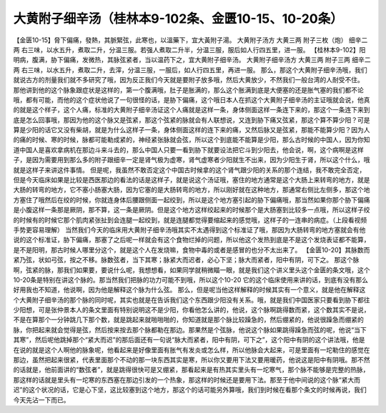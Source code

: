 大黄附子细辛汤（桂林本9-102条、金匮10-15、10-20条）
==========================================================

【金匮10-15】脅下偏痛，發熱，其脈緊弦，此寒也，以溫藥下，宜大黃附子湯。
大黄附子汤方
大黄三两  附子三枚（炮）  细辛二两
右三味，以水五升，煮取二升，分温三服。若强人煮取二升半，分温三服，服后如人行四五里，进一服。
【桂林本9-102】阳明病，腹满，胁下偏痛，发微热，其脉弦紧者，当以温药下之，宜大黄附子细辛汤。
大黄附子细辛汤方
大黄三两 附子三两 细辛二两
右三味，以水五升，煮取二升，去滓，分温三服，一服后，如人行四五里，再进一服。
那么，那这个大黄附子细辛汤哦，我们就说古方的剂量我们就不多研究了哦，因为反正我们今天就是要附子放多哦，然后大黄放少，不然我们一般台湾的人耐受不住。
那他讲到他的这个脉象跟症状是这样的，第一个腹满哦，肚子是胀满的，那么这个胀满到底是大便塞的还是胀气塞的我们都不论哦，都有可能，而他的这个症状他说了一句很怪的话，是胁下偏痛，这个哦日本人在抓这个大黄附子细辛汤的主证哦就会说，他真的就是这个样子，这个人痛，标准的大黄附子细辛汤证这个人痛就是这样一条，身体侧面这样一条连下来的，那这个一条连下来到底是怎么回事哦，那因为他的这个脉又是弦紧，那这个弦紧的脉就会有人联想说，又连到胁下痛又弦紧，那这个算不算少阳？可是算是少阳的话它又没有柴胡，就是为什么这样子一条，身体侧面这样的连下来的痛，又然后脉又是弦紧，那能不能算少阳？因为人的痛的时候、寒的时候，脉都可能勒成紧的，神经紧张脉就会弦，所以这个到底能不能算是少阳，那么古时候的中国人，因为你知道中国人是喜欢拿病机在那边斗来斗去的，那么中国人只要一看到胁下就要设法把它斗到少阳去，他会说，啊，这个病啊是这样子，是因为需要用到那么多的附子跟细辛一定是肾气极为虚寒，肾气虚寒者少阳就生不出来，因为少阳生于肾，所以这个什么，哦就是这样子来讲这件事情。
但是呢，我虽然不敢否定这个中国古时候拿的这个肾气跟少阳的关系的那个连结，我不敢完全否定，但是今天临床如果是比较是西医那边的看法的话是这样子，就是说这个汤证哦，塞住的地方通常是这个大肠上来转弯的地方，就是大肠的转弯的地方，它不塞小肠塞大肠，因为它塞的是大肠转弯的地方，所以刚好就在这种地方，那通常右侧比左侧多，那这个地方塞住了哦然后在绞的时候，你就连身体后腰跟侧面一起绞到，所以是这个地方塞引起的胁下偏痛哦，那当然如果你那个胁下偏痛是小腹这样一条那是厥阴，那不算，这一条是厥阴。但是这个地方这样绞起来的时候那个是大肠塞到比较多一点哦，所以这样子绞的时候有的时候它那个肌肉紧张扯到会连腿一起绞到，就是连腿都觉得要缩起来的感觉哦，这样子的一连串的病症。（上段看视频手势更容易理解）
当然我们今天的临床用大黄附子细辛汤哦其实不太遇得到这个标准证了哦，那因为大肠转弯的地方塞就会有他说的这个标准证，胁下偏痛，那塞了之后呢一样就会有这个食物烂掉的问题，所以他这个发热到底是不是这个发烧表证都不能算，是不是阳明，那古时候人哪里分这个，就是这个人在发烧嘛，食物中毒的或者是感冒的也分不太出来了。
【金匮10-20】其脉数而紧乃弦，状如弓弦，按之不移。脉数弦者，当下其寒；脉紧大而迟者，必心下坚；脉大而紧者，阳中有阴，可下之。
那这个脉啊，弦紧的脉，那我们如果要，要说什么呢，我想想看，如果同学就稍微瞄一眼，就是我们这个讲义里头这个金匮的条文哦，这个10-20条是特别在讲这个脉的。那当然我们把脉的功力可能不到哦，所以这个10-20 它的这个临床使用来讲的话，到底有没有那么好用我也不知道，他说啊，因为他是解释这个脉为什么弦。
那么，但是呢当他这样解释的时候其实有一个意义，就是他在解释这个大黄附子细辛汤的那个脉的同时呢，其实也就是在告诉我们这个东西跟少阳没有关系。哦，就是我们中国医家只要看到胁下都往少阳想，可是张仲景本人的条文里面有特别说明这不是少阳，你看他怎么讲的，他说，这个脉啊跳得数而紧，这个数其实不是说，不是在算那个一分钟跳几下那个数，就是跳起来就啪啪啪的，你知道就是那个脉比较躁急的，然后绷紧的，他说很躁急而绷紧的脉，你把起来就会觉得是弦，然后按来按去那个脉都勒在那边。那果然是个弦脉，他说这个脉如果跳得躁急而弦的呢，他说“当下其寒”，然后呢他跳掉那个“紧大而迟”的那后面还有一句说“脉大而紧者，阳中有阴，可下之”，这个阳中有阴的这个讲法哦，他是在说的就是这个人啊他的脉象呢，他看起来是好像里面有胀气有发炎或怎么样，所以他脉会大起来，可是里面有一坨勒住的感觉在那边，虽然把起来很紧，代表里面那个不动的那一块东西其实是寒，所以你又要用下法又要用暖药，他说这是阳中有阴哦。那不然的话就是，他前面讲的“数弦者”，就是跳得很快可是又绷紧，那看起来是有热其实里头有一坨寒气，那个脉不能够是完整的热脉，那这样的话就是里头有一坨寒的东西塞在那边引发的一个热象，那这样的时候还是要用下法。那至于他中间说的这个脉“紧大而迟”的这个状况的话，它是心下坚，这比较塞到这个地方，那这个的话可能另外算哦，我们到时候在看那个条文的时候再说，我们今天先沾一下而已。
